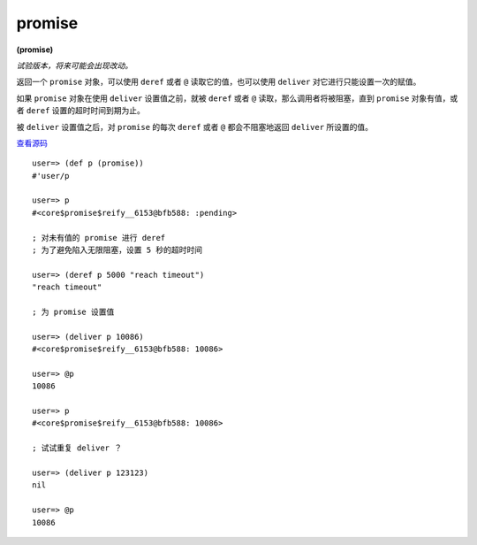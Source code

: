 .. _promise:

promise
=========

**(promise)**

*试验版本，将来可能会出现改动。*

返回一个 ``promise`` 对象，可以使用 ``deref`` 或者 ``@`` 读取它的值，也可以使用 ``deliver`` 对它进行只能设置一次的赋值。

如果 ``promise`` 对象在使用 ``deliver`` 设置值之前，就被 ``deref`` 或者 ``@`` 读取，那么调用者将被阻塞，直到 ``promise`` 对象有值，或者 ``deref`` 设置的超时时间到期为止。

被 ``deliver`` 设置值之后，对 ``promise`` 的每次 ``deref`` 或者 ``@`` 都会不阻塞地返回 ``deliver`` 所设置的值。

`查看源码 <https://github.com/clojure/clojure/blob/d0c380d9809fd242bec688c7134e900f0bbedcac/src/clj/clojure/core.clj#L6278>`_

::

    user=> (def p (promise))
    #'user/p

    user=> p
    #<core$promise$reify__6153@bfb588: :pending>

    ; 对未有值的 promise 进行 deref
    ; 为了避免陷入无限阻塞，设置 5 秒的超时时间

    user=> (deref p 5000 "reach timeout")
    "reach timeout"

    ; 为 promise 设置值

    user=> (deliver p 10086)
    #<core$promise$reify__6153@bfb588: 10086>

    user=> @p
    10086

    user=> p
    #<core$promise$reify__6153@bfb588: 10086>

    ; 试试重复 deliver ？

    user=> (deliver p 123123)
    nil

    user=> @p
    10086

